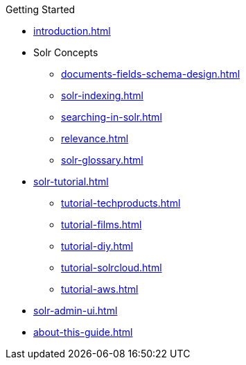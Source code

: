 // Licensed to the Apache Software Foundation (ASF) under one
// or more contributor license agreements.  See the NOTICE file
// distributed with this work for additional information
// regarding copyright ownership.  The ASF licenses this file
// to you under the Apache License, Version 2.0 (the
// "License"); you may not use this file except in compliance
// with the License.  You may obtain a copy of the License at
//
//   http://www.apache.org/licenses/LICENSE-2.0
//
// Unless required by applicable law or agreed to in writing,
// software distributed under the License is distributed on an
// "AS IS" BASIS, WITHOUT WARRANTIES OR CONDITIONS OF ANY
// KIND, either express or implied.  See the License for the
// specific language governing permissions and limitations
// under the License.

.Getting Started
* xref:introduction.adoc[]

* Solr Concepts
** xref:documents-fields-schema-design.adoc[]
** xref:solr-indexing.adoc[]
** xref:searching-in-solr.adoc[]
** xref:relevance.adoc[]
** xref:solr-glossary.adoc[]

* xref:solr-tutorial.adoc[]
** xref:tutorial-techproducts.adoc[]
** xref:tutorial-films.adoc[]
** xref:tutorial-diy.adoc[]
** xref:tutorial-solrcloud.adoc[]
** xref:tutorial-aws.adoc[]

* xref:solr-admin-ui.adoc[]
* xref:about-this-guide.adoc[]
